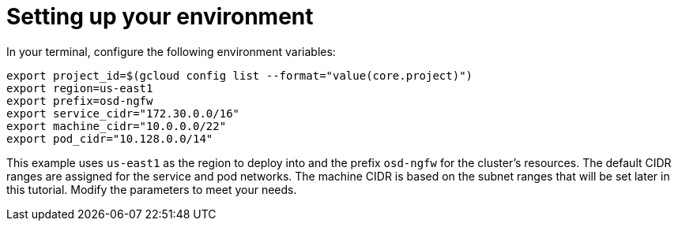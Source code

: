 // Module included in the following assemblies:
//
// * cloud_experts_osd_tutorials/cloud-experts-osd-limit-egress-ngfw.adoc

:_mod-docs-content-type: PROCEDURE
[id="cloud-experts-osd-limit-egress-ngfw-setup-environ_{context}"]
= Setting up your environment

In your terminal, configure the following environment variables:

[source,terminal]
----
export project_id=$(gcloud config list --format="value(core.project)")
export region=us-east1
export prefix=osd-ngfw
export service_cidr="172.30.0.0/16"
export machine_cidr="10.0.0.0/22"
export pod_cidr="10.128.0.0/14"
----

This example uses `us-east1` as the region to deploy into and the prefix `osd-ngfw` for the cluster's resources. The  default CIDR ranges are assigned for the service and pod networks. The machine CIDR is based on the subnet ranges that will be set later in this tutorial. Modify the parameters to meet your needs.
